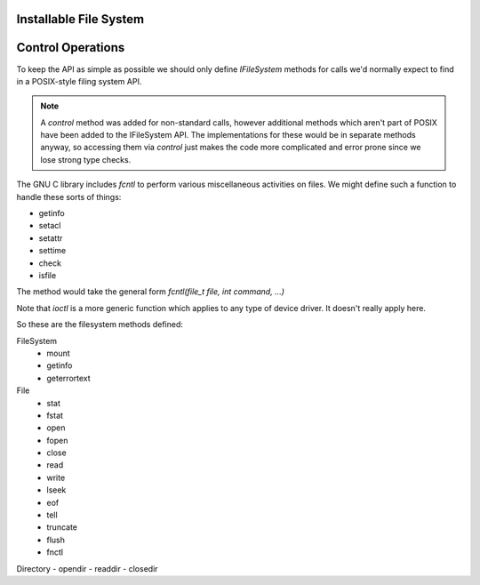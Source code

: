 Installable File System
~~~~~~~~~~~~~~~~~~~~~~~

Control Operations
~~~~~~~~~~~~~~~~~~

To keep the API as simple as possible we should only define `IFileSystem` methods for calls we'd normally expect to find in a POSIX-style filing system API.

.. note::

   A `control` method was added for non-standard calls, however additional methods which aren't part of POSIX have been added to the IFileSystem API.
   The implementations for these would be in separate methods anyway, so accessing them via `control` just makes the code more complicated
   and error prone since we lose strong type checks.

The GNU C library includes `fcntl` to perform various miscellaneous activities on files. We might define such a function to handle these sorts of things:

-  getinfo
-  setacl
-  setattr
-  settime
-  check
-  isfile

The method would take the general form `fcntl(file_t file, int command, ...)`

Note that `ioctl` is a more generic function which applies to any type of device driver. It doesn't really apply here.

So these are the filesystem methods defined:

FileSystem
   -  mount
   -  getinfo
   -  geterrortext

File
   -  stat
   -  fstat
   -  open
   -  fopen
   -  close
   -  read
   -  write
   -  lseek
   -  eof
   -  tell
   -  truncate
   -  flush
   -  fnctl

Directory
-  opendir
-  readdir
-  closedir

